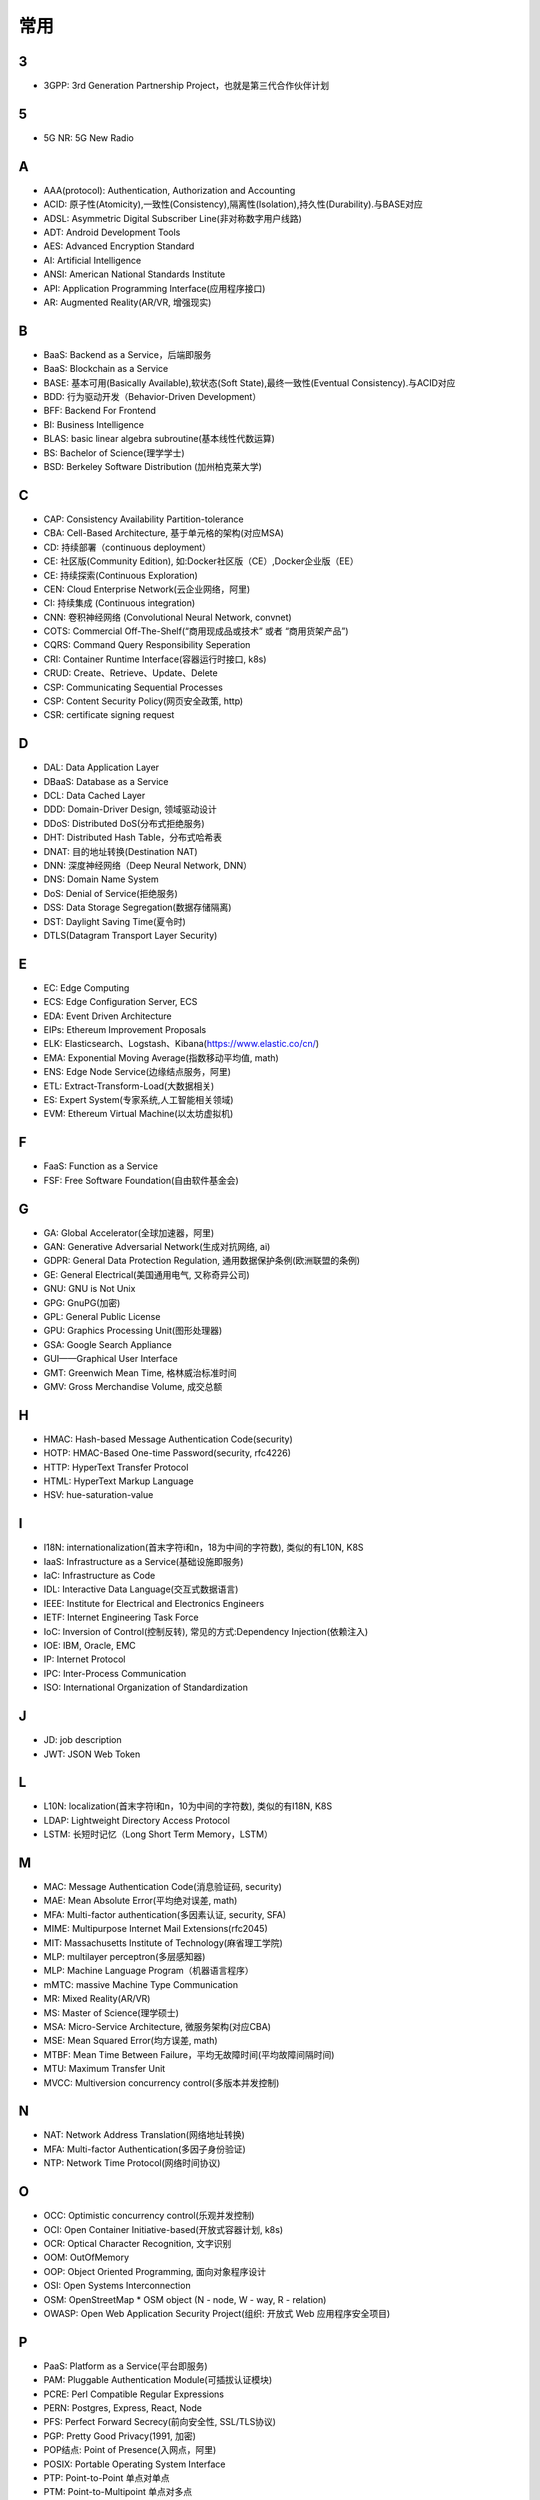 常用
####


3
---

* 3GPP: 3rd Generation Partnership Project，也就是第三代合作伙伴计划

5
---

* 5G NR: 5G New Radio

A
----

* AAA(protocol): Authentication, Authorization and Accounting
* ACID: 原子性(Atomicity),一致性(Consistency),隔离性(Isolation),持久性(Durability).与BASE对应
* ADSL: Asymmetric Digital Subscriber Line(非对称数字用户线路)
* ADT: Android Development Tools
* AES: Advanced Encryption Standard
* AI: Artificial Intelligence
* ANSI: American National Standards Institute
* API: Application Programming Interface(应用程序接口)
* AR: Augmented Reality(AR/VR, 增强现实)

B
----

* BaaS: Backend as a Service，后端即服务
* BaaS: Blockchain as a Service
* BASE: 基本可用(Basically Available),软状态(Soft State),最终一致性(Eventual Consistency).与ACID对应
* BDD: 行为驱动开发（Behavior-Driven Development）
* BFF: Backend For Frontend
* BI: Business Intelligence
* BLAS: basic linear algebra subroutine(基本线性代数运算)
* BS: Bachelor of Science(理学学士)
* BSD: Berkeley Software Distribution (加州柏克莱大学)





C
----

* CAP: Consistency Availability Partition-tolerance
* CBA: Cell-Based Architecture, 基于单元格的架构(对应MSA)
* CD: 持续部署（continuous deployment）
* CE: 社区版(Community Edition), 如:Docker社区版（CE）,Docker企业版（EE）
* CE: 持续探索(Continuous Exploration)
* CEN: Cloud Enterprise Network(云企业网络，阿里)
* CI: 持续集成 (Continuous integration)
* CNN: 卷积神经网络 (Convolutional Neural Network, convnet)
* COTS: Commercial Off-The-Shelf(“商用现成品或技术” 或者 “商用货架产品”)
* CQRS: Command Query Responsibility Seperation
* CRI: Container Runtime Interface(容器运行时接口, k8s)
* CRUD: Create、Retrieve、Update、Delete
* CSP: Communicating Sequential Processes
* CSP: Content Security Policy(网页安全政策, http)
* CSR: certificate signing request


D
----

* DAL: Data Application Layer
* DBaaS: Database as a Service
* DCL: Data Cached Layer
* DDD: Domain-Driver Design, 领域驱动设计
* DDoS: Distributed DoS(分布式拒绝服务)
* DHT: Distributed Hash Table，分布式哈希表
* DNAT: 目的地址转换(Destination NAT)
* DNN: 深度神经网络（Deep Neural Network, DNN）
* DNS: Domain Name System 
* DoS: Denial of Service(拒绝服务)
* DSS: Data Storage Segregation(数据存储隔离)
* DST: Daylight Saving Time(夏令时)
* DTLS(Datagram Transport Layer Security)


E
----

* EC: Edge Computing
* ECS: Edge Configuration Server, ECS
* EDA: Event Driven Architecture
* EIPs: Ethereum Improvement Proposals
* ELK: Elasticsearch、Logstash、Kibana(https://www.elastic.co/cn/)
* EMA: Exponential Moving Average(指数移动平均值, math)
* ENS: Edge Node Service(边缘结点服务，阿里)
* ETL: Extract-Transform-Load(大数据相关)
* ES: Expert System(专家系统,人工智能相关领域)
* EVM: Ethereum Virtual Machine(以太坊虚拟机)

F
----

* FaaS: Function as a Service
* FSF: Free Software Foundation(自由软件基金会)

G
-----

* GA: Global Accelerator(全球加速器，阿里)
* GAN: Generative Adversarial Network(生成对抗网络, ai)
* GDPR: General Data Protection Regulation, 通用数据保护条例(欧洲联盟的条例)
* GE: General Electrical(美国通用电气, 又称奇异公司)
* GNU: GNU is Not Unix 
* GPG: GnuPG(加密)
* GPL: General Public License
* GPU: Graphics Processing Unit(图形处理器)
* GSA: Google Search Appliance
* GUI——Graphical User Interface
* GMT: Greenwich Mean Time, 格林威治标准时间
* GMV: Gross Merchandise Volume, 成交总额

H
---

* HMAC: Hash-based Message Authentication Code(security)
* HOTP: HMAC-Based One-time Password(security, rfc4226)
* HTTP: HyperText Transfer Protocol 
* HTML: HyperText Markup Language
* HSV: hue-saturation-value

I
----

* I18N: internationalization(首末字符i和n，18为中间的字符数), 类似的有L10N, K8S
* IaaS: Infrastructure as a Service(基础设施即服务)
* IaC: Infrastructure as Code
* IDL: Interactive Data Language(交互式数据语言)
* IEEE: Institute for Electrical and Electronics Engineers 
* IETF: Internet Engineering Task Force
* IoC: Inversion of Control(控制反转), 常见的方式:Dependency Injection(依赖注入)
* IOE: IBM, Oracle, EMC 
* IP: Internet Protocol 
* IPC: Inter-Process Communication
* ISO: International Organization of Standardization 

J
---

* JD: job description
* JWT: JSON Web Token

L
---

* L10N: localization(首末字符l和n，10为中间的字符数), 类似的有I18N, K8S
* LDAP: Lightweight Directory Access Protocol
* LSTM: 长短时记忆（Long Short Term Memory，LSTM）


M
----

* MAC: Message Authentication Code(消息验证码, security)
* MAE: Mean Absolute Error(平均绝对误差, math)
* MFA: Multi-factor authentication(多因素认证, security, SFA)
* MIME: Multipurpose Internet Mail Extensions(rfc2045)
* MIT: Massachusetts Institute of Technology(麻省理工学院)
* MLP: multilayer perceptron(多层感知器)
* MLP: Machine Language Program（机器语言程序）
* mMTC: massive Machine Type Communication
* MR: Mixed Reality(AR/VR)
* MS: Master of Science(理学硕士)
* MSA: Micro-Service Architecture, 微服务架构(对应CBA)
* MSE: Mean Squared Error(均方误差, math)
* MTBF: Mean Time Between Failure，平均无故障时间(平均故障间隔时间)
* MTU: Maximum Transfer Unit 
* MVCC: Multiversion concurrency control(多版本并发控制)

N
----

* NAT: Network Address Translation(网络地址转换)
* MFA: Multi-factor Authentication(多因子身份验证)
* NTP: Network Time Protocol(网络时间协议)




O
----

* OCC: Optimistic concurrency control(乐观并发控制)
* OCI: Open Container Initiative-based(开放式容器计划, k8s)
* OCR: Optical Character Recognition, 文字识别
* OOM: OutOfMemory
* OOP: Object Oriented Programming, 面向对象程序设计
* OSI: Open Systems Interconnection
* OSM: OpenStreetMap
  * OSM object (N - node, W - way, R - relation)
* OWASP: Open Web Application Security Project(组织: 开放式 Web 应用程序安全项目)

P
-----

* PaaS: Platform as a Service(平台即服务)
* PAM: Pluggable Authentication Module(可插拔认证模块)
* PCRE: Perl Compatible Regular Expressions
* PERN: Postgres, Express, React, Node
* PFS: Perfect Forward Secrecy(前向安全性, SSL/TLS协议)
* PGP: Pretty Good Privacy(1991, 加密)
* POP结点: Point of Presence(入网点，阿里)
* POSIX: Portable Operating System Interface
* PTP: Point-to-Point 单点对单点
* PTM: Point-to-Multipoint 单点对多点
* Pull Request (PR)

Q
----

* QoE: Quality of experience
* QoS: Quality of Service

R
----

* RBAC: Role-Based Access Control
* REPL: Read-Eval-Print Loop(读取-求值-输出-循环,  一种「交互式解释器」)
* REST: Representational State Transfer
* RDF: Resource Description Framework(资源描述框架)
* RDBMS: Relational DataBase Management System
* REST: Representational State Transfer(表征状态转移)
* PFS: Perfect Forward Secrecy
* RFC: Request for Comments 
* RGB: Red, Green, Blue(三元色, color)
* RL: Reinforcement Learning(强化学习, AI)
* ROA: Resource Oriented Architecture
* RPC: Remote Procedure Call 
* RNN: Recurrent Neural Network，RNN, 循环神经网

S
----

* SaaS: Software as a Service(软件服务化)
* SASL: System Architecture Support Libraries
* SDK: Soft Development Kit
* SFA: Single-factor authentication(单因素认证, security, MFA)
* SIG: Special Interest Group
* SIP: System Integrity Protection (MacOS)
* SLA: Service Level Agreement(服务等级协议)
* SLI: Service Level Indicator(服务等级对象)
* SLO: Service Level Objective(服务等级目标)
* SMTP: Simple Mail Transfer Protocol 
* SNAT: 源地址转换(Source NAT)
* SNMP: Simple Network Management Protocol
* SOA: service oriented architecture
* SOAP: Simple Object Access Protocol
* SPA: Single Page web Application(单页面应用):不刷新页面, 动态变更html
* SRE: Site Reliability Engineering(网站可靠性工程师)
* SSL: Security Socket Layer
* SSR: Server-Side Rendering
* SVM: Support Vector Machine(支持向量机, ai)

T
----

* TCP: Transmission Control Portocol 
* TDD: Test-Driven Development(测试驱动开发)
* TLS: Transport Layer Security
* TOC: Technical Oversight Committee(技术监督委员会)
* TOTP: Time-based One-time Password(security, rfc6238)
* TTS: Text to Speech

U
----

* UI: User Interface
* URI: Uniform resource Identifier 
* UTC: Universal Time Coordinated(世界标准时间)

V
----

* V2X: Vehicle to Everything
* V2I: Vehicle toInfrastructure(车与路之间)
* V2P: Vehicle to Pedestrian(车与人之间)
* V2N: Vehicle to Network(车与网络之间)
* V2V: vehicle-to-vehicle(车与车之间)

* VPN: Virtual Private Networks 
* VPS: Virtual Private Servers 
* VR: Virtual Reality(AR/VR, 虚拟现实)

W
----

* WebDAV: Web-based Distributed Authoring and Versioning
* WGS84: World Geodetic System 1984(为 GPS 全球定位系统使用而建立的坐标系统)
* WSDL: Web Services Description Language(网络服务描述语言)

X
---

* XSS: Cross-site scripting(跨站脚本攻击, http)


Y
----

* YUM: YellowDog Update Modified


